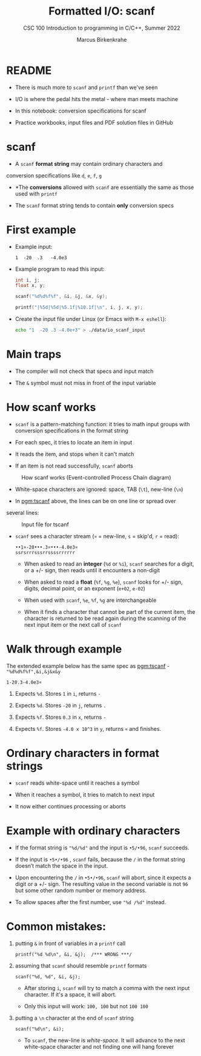 #+TITLE:Formatted I/O: scanf
#+AUTHOR:Marcus Birkenkrahe
#+Source: KN King C Programming
#+SUBTITLE:CSC 100 Introduction to programming in C/C++, Summer 2022
#+STARTUP: overview hideblocks indent
#+OPTIONS: toc:1 num:1 ^:nil
#+PROPERTY: header-args:C :main yes :includes <stdio.h>
#+PROPERTY: header-args:C :exports both :comments both
* README

- There is much more to ~scanf~ and ~printf~ than we've seen

- I/O is where the pedal hits the metal - where man meets machine

- In this notebook: conversion specifications for scanf

- Practice workbooks, input files and PDF solution files in GitHub

* scanf

- A ~scanf~ *format string* may contain ordinary characters and
conversion specifications like ~d~, ~e~, ~f~, ~g~

- *The *conversions* allowed with ~scanf~ are essentially the same as
  those used with ~printf~

- The ~scanf~ format string tends to contain *only* conversion specs

* First example

- Example input:
  #+begin_example
  1  -20  .3   -4.0e3
  #+end_example

- Example program to read this input:
  #+name: pgm:tscanf
  #+begin_src C :cmdline < ./data/io_scanf_input :results output
    int i, j;
    float x, y;

    scanf("%d%d%f%f", &i, &j, &x, &y);

    printf("|%5d|%5d|%5.1f|%10.1f|\n", i, j, x, y);
  #+end_src

- Create the input file under Linux (or Emacs with ~M-x eshell~):
  #+name: pgm:io_scanf_input
  #+begin_src bash :results silent
    echo "1  -20 .3 -4.0e+3" > ./data/io_scanf_input
  #+end_src

* Main traps

- The compiler will not check that specs and input match

- The ~&~ symbol must not miss in front of the input variable

* How scanf works

- ~scanf~ is a pattern-matching function: it tries to math input groups
  with conversion specifications in the format string

- For each spec, it tries to locate an item in input

- It reads the item, and stops when it can't match

- If an item is not read successfully, ~scanf~ aborts

#+caption: How scanf works (Event-controlled Process Chain diagram)
#+attr_html: :width 400px
[[../img/7_scanf.png]]

- White-space characters are ignored: space, TAB (~\t~), new-line (~\n~)

- In [[pgm:tscanf]] above, the lines can be on one line or spread over
several lines:

#+caption: Input file for tscanf
#+attr_html: :width 300px
[[../img/7_input.png]]

- ~scanf~ sees a character stream (~¤~ = new-line, ~s~ = skip'd, ~r~ = read):

  #+begin_example
  ••1¤-20•••.3¤•••-4.0e3¤
  ssrsrrrsssrrssssrrrrrr
  #+end_example

  - When asked to read an *integer* (~%d~ or ~%i~), ~scanf~ searches for a
    digit, or a +/- sign, then reads until it encounters a non-digit

  - When asked to read a *float* (~%f~, ~%g~, ~%e~), ~scanf~ looks for +/- sign,
    digits, decimal point, or an exponent (~e+02~, ~e-02~)

  - When used with ~scanf~, ~%e~, ~%f~, ~%g~ are interchangeable

  - When it finds a character that cannot be part of the current item,
    the character is returned to be read again during the scanning of
    the next input item or the next call of ~scanf~

* Walk through example

The extended example below has the same spec as [[pgm:tscanf]] -
~"%d%d%f%f",&i,&j&x&y~

#+name: ex:sampleInput
#+begin_example
  1-20.3-4.0e3¤
#+end_example

1) Expects ~%d~. Stores ~1~ in ~i~, returns ~-~

2) Expects ~%d~. Stores ~-20~ in ~j~, returns ~.~

3) Expects ~%f~. Stores ~0.3~ in ~x~, returns ~-~

4) Expects ~%f~. Stores ~-4.0 x 10^3~ in ~y~, returns ~¤~ and finishes.

* Ordinary characters in format strings

- ~scanf~ reads white-space until it reaches a symbol

- When it reaches a symbol, it tries to match to next input

- It now either continues processing or aborts

* Example with ordinary characters

- If the format string is ~"%d/%d"~ and the input is ~•5/•96~, ~scanf~
  succeeds.

- If the input is ~•5•/•96~ , ~scanf~ fails, because the ~/~ in the format
  string doesn’t match the space in the input.

- Upon encountering the ~/~ in ~•5•/•96~, ~scanf~ will abort, since it
  expects a digit or a +/- sign. The resulting value in the second
  variable is not ~96~ but some other random number or memory address.

- To allow spaces after the first number, use ~"%d /%d"~ instead.

* Common mistakes:

1. putting ~&~ in front of variables in a ~printf~ call

   #+name: pointer
   #+begin_example
    printf("%d %d\n", &i, &j);  /*** WRONG ***/
   #+end_example

2. assuming that ~scanf~ should resemble ~printf~ formats

   #+name: notPrintf
   #+begin_example
    scanf("%d, %d", &i, &j);
   #+end_example

   - After storing ~i~, ~scanf~ will try to match a comma with the
     next input character. If it's a space, it will abort.

   - Only this input will work: ~100, 100~ but not ~100 100~

3. putting a ~\n~ character at the end of ~scanf~ string

   #+name: noNewline
   #+begin_example
    scanf("%d\n", &i);
   #+end_example

   - To ~scanf~, the new-line is /white-space/. It will advance to the
     next white-space character and not finding one will hang forever

